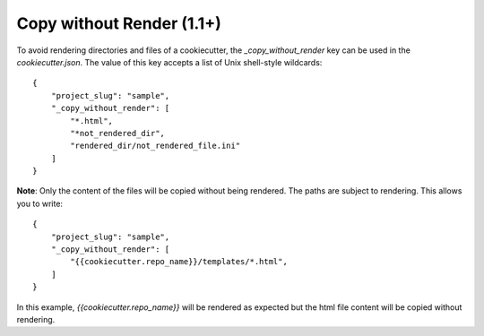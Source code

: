 .. _copy-without-render:

Copy without Render (1.1+)
--------------------------

To avoid rendering directories and files of a cookiecutter, the `_copy_without_render` key can be used in the `cookiecutter.json`. The value of this key accepts a list of Unix shell-style wildcards::

    {
        "project_slug": "sample",
        "_copy_without_render": [
            "*.html",
            "*not_rendered_dir",
            "rendered_dir/not_rendered_file.ini"
        ]
    }

**Note**: Only the content of the files will be copied without being rendered. The paths are subject to rendering. This allows you to write::

    {
        "project_slug": "sample",
        "_copy_without_render": [
            "{{cookiecutter.repo_name}}/templates/*.html",
        ]
    }

In this example, `{{cookiecutter.repo_name}}` will be rendered as expected but the html file content will be copied without rendering.
